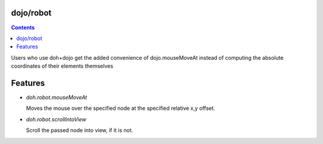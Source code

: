 .. _dojo/robot:


dojo/robot
=============


.. contents ::
    :depth: 2

Users who use doh+dojo get the added convenience of dojo.mouseMoveAt instead of computing the absolute coordinates of their elements themselves

Features
========

* `doh.robot.mouseMoveAt`

  Moves the mouse over the specified node at the specified relative x,y offset.

* `doh.robot.scrollIntoView`

  Scroll the passed node into view, if it is not.
